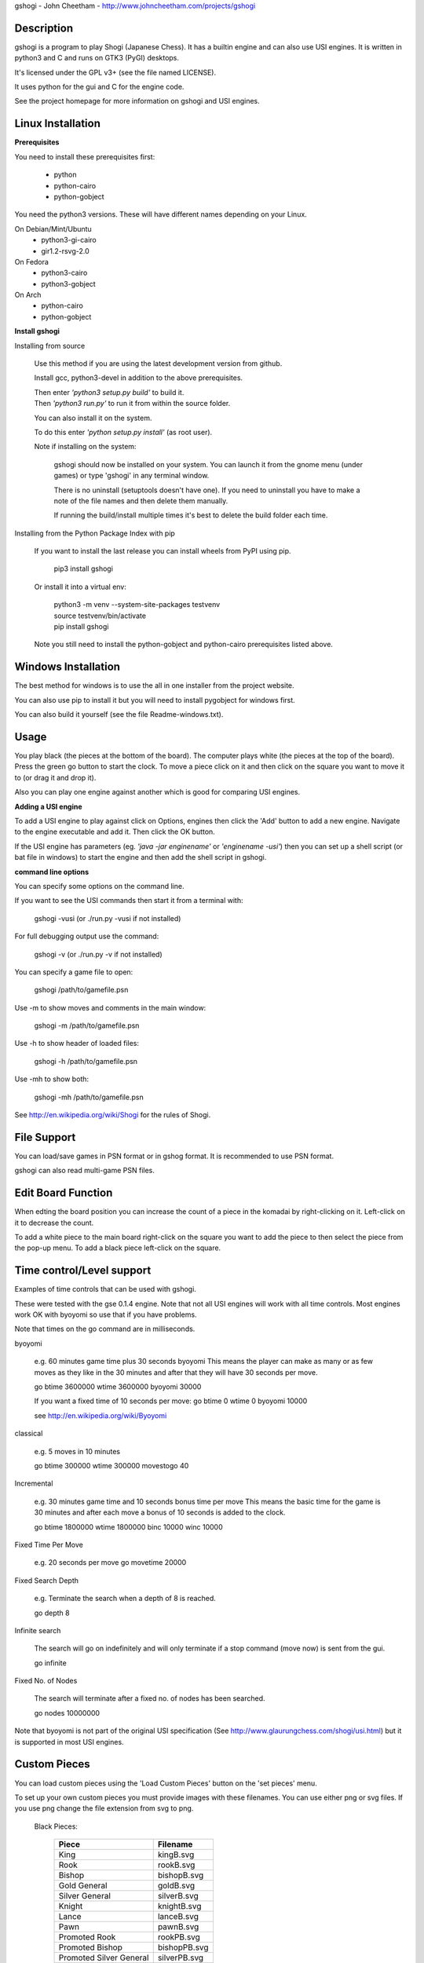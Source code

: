 gshogi - John Cheetham - http://www.johncheetham.com/projects/gshogi

Description
-----------
gshogi is a program to play Shogi (Japanese Chess). It has a builtin
engine and can also use USI engines. It is written in python3 and C and runs
on GTK3 (PyGI) desktops.

It's licensed under the GPL v3+ (see the file named LICENSE).

It uses python for the gui and C for the engine code.

See the project homepage for more information on gshogi and USI engines.

Linux Installation
------------------
**Prerequisites**

You need to install these prerequisites first:

    * python
    * python-cairo
    * python-gobject

You need the python3 versions.
These will have different names depending on your Linux.
    
On Debian/Mint/Ubuntu
    * python3-gi-cairo
    * gir1.2-rsvg-2.0

On Fedora
    * python3-cairo
    * python3-gobject

On Arch
    * python-cairo
    * python-gobject

**Install gshogi**

Installing from source
  
  Use this method if you are using the latest development version from github.

  Install gcc, python3-devel in addition to the above prerequisites.

  |  Then enter *'python3 setup.py build'* to build it.

  |  Then *'python3 run.py'* to run it from within the source folder.

  You can also install it on the system.

  To do this enter *'python setup.py install'* (as root user).

  Note if installing on the system:

      gshogi should now be installed on your system. You can launch it from
      the gnome menu (under games) or type 'gshogi' in any terminal window.

      There is no uninstall (setuptools doesn't have one). If you need to
      uninstall you have to make a note of the file names and then delete
      them manually.

      If running the build/install multiple times it's best to delete the
      build folder each time.

Installing from the Python Package Index with pip

  If you want to install the last release you can install wheels from PyPI using pip.  

    pip3 install gshogi

  Or install it into a virtual env:

    |  python3 -m venv --system-site-packages testvenv
    |  source testvenv/bin/activate
    |  pip install gshogi

  Note you still need to install the python-gobject and python-cairo prerequisites listed above.

Windows Installation
--------------------
The best method for windows is to use the all in one installer from the project website.

You can also use pip to install it but you will need to install pygobject for windows
first.

You can also build it yourself (see the file Readme-windows.txt).


Usage
-----
You play black (the pieces at the bottom of the board). The computer plays
white (the pieces at the top of the board). Press the green go button to
start the clock. To move a piece click on it and then click on the square
you want to move it to (or drag it and drop it).

Also you can play one engine against another which is good for comparing
USI engines.

**Adding a USI engine**

To add a USI engine to play against click on Options, engines then click
the 'Add' button to add a new engine. Navigate to the engine executable
and add it. Then click the OK button.

If the USI engine has parameters (eg. *'java -jar enginename'* or *'enginename -usi'*)
then you can set up a shell script (or bat file in windows) to start the engine and
then add the shell script in gshogi. 

**command line options**

You can specify some options on the command line.

If you want to see the USI commands then start it from a terminal with:

    gshogi -vusi     (or ./run.py -vusi if not installed)

For full debugging output use the command:

    gshogi -v    (or ./run.py -v if not installed)

You can specify a game file to open:

    gshogi /path/to/gamefile.psn
    
Use -m to show moves and comments in the main window:

    gshogi -m /path/to/gamefile.psn
 
Use -h to show header of loaded files:

    gshogi -h /path/to/gamefile.psn
    
Use -mh to show both:    
    
    gshogi -mh /path/to/gamefile.psn

See http://en.wikipedia.org/wiki/Shogi for the rules of Shogi.

File Support
------------
You can load/save games in PSN format or in gshog format.
It is recommended to use PSN format.

gshogi can also read multi-game PSN files.

Edit Board Function
-------------------
When edting the board position you can increase the count of a piece in
the komadai by right-clicking on it. Left-click on it to decrease the
count.

To add a white piece to the main board right-click on the square you
want to add the piece to then select the piece from the pop-up menu.
To add a black piece left-click on the square.


Time control/Level support
--------------------------
Examples of time controls that can be used with gshogi.

These were tested with the gse 0.1.4 engine.
Note that not all USI engines will work with all time controls.
Most engines work OK with byoyomi so use that if you have problems.

Note that times on the go command are in milliseconds.

byoyomi

    e.g. 60 minutes game time plus 30 seconds byoyomi
    This means the player can make as many or as few moves as they like
    in the 30 minutes and after that they will have 30 seconds per move.

    go btime 3600000 wtime 3600000 byoyomi 30000

    If you want a fixed time of 10 seconds per move:
    go btime 0 wtime 0 byoyomi 10000

    see http://en.wikipedia.org/wiki/Byoyomi

classical

    e.g. 5 moves in 10 minutes

    go btime 300000 wtime 300000 movestogo 40

Incremental

    e.g. 30 minutes game time and 10 seconds bonus time per move
    This means the basic time for the game is 30 minutes and after
    each move a bonus of 10 seconds is added to the clock.

    go btime 1800000 wtime 1800000 binc 10000 winc 10000

Fixed Time Per Move

    e.g. 20 seconds per move
    go movetime 20000

Fixed Search Depth

    e.g. Terminate the search when a depth of 8 is reached.

    go depth 8

Infinite search

    The search will go on indefinitely and will only terminate if
    a stop command (move now) is sent from the gui.

    go infinite

Fixed No. of Nodes

    The search will terminate after a fixed no. of nodes has been searched.

    go nodes 10000000


Note that byoyomi is not part of the original USI specification
(See http://www.glaurungchess.com/shogi/usi.html) but it is
supported in most USI engines.


Custom Pieces
-------------
You can load custom pieces using the 'Load Custom Pieces' button on the
'set pieces' menu.

To set up your own custom pieces you must provide images with these filenames.
You can use either png or svg files. If you use png change the file extension
from svg to png.

    Black Pieces:

        =======================   ============
        Piece                     Filename
        =======================   ============
        King                      kingB.svg
        Rook                      rookB.svg
        Bishop                    bishopB.svg
        Gold General              goldB.svg
        Silver General            silverB.svg
        Knight                    knightB.svg
        Lance                     lanceB.svg
        Pawn                      pawnB.svg
        Promoted Rook             rookPB.svg
        Promoted Bishop           bishopPB.svg
        Promoted Silver General   silverPB.svg
        Promoted Knight           knightPB.svg
        Promoted Lance            lancePB.svg
        Promoted Pawn             pawnPB.svg
        =======================   ============

The black piece images are mandatory. You can optionally provide images
for the white pieces as well. If you provide white piece images gshogi
will use them. If you don't it will use the black piece images and
rotate them through 180 degress.

    White Pieces:

        =======================   ============
        Piece                     Filename
        =======================   ============
        King                      kingW.svg
        Rook                      rookW.svg
        Bishop                    bishopW.svg
        Gold General              goldW.svg
        Silver General            silverW.svg
        Knight                    knightW.svg
        Lance                     lanceW.svg
        Pawn                      pawnW.svg
        Promoted Rook             rookPW.svg
        Promoted Bishop           bishopPW.svg
        Promoted Silver General   silverPW.svg
        Promoted Knight           knightPW.svg
        Promoted Lance            lancePW.svg
        Promoted Pawn             pawnPW.svg
        =======================   ============

See the project homepage to download an example.


Acknowledgements
----------------
gshogi uses C engine code and includes some board pieces from
GNU Shogi (version 1.3.2).
